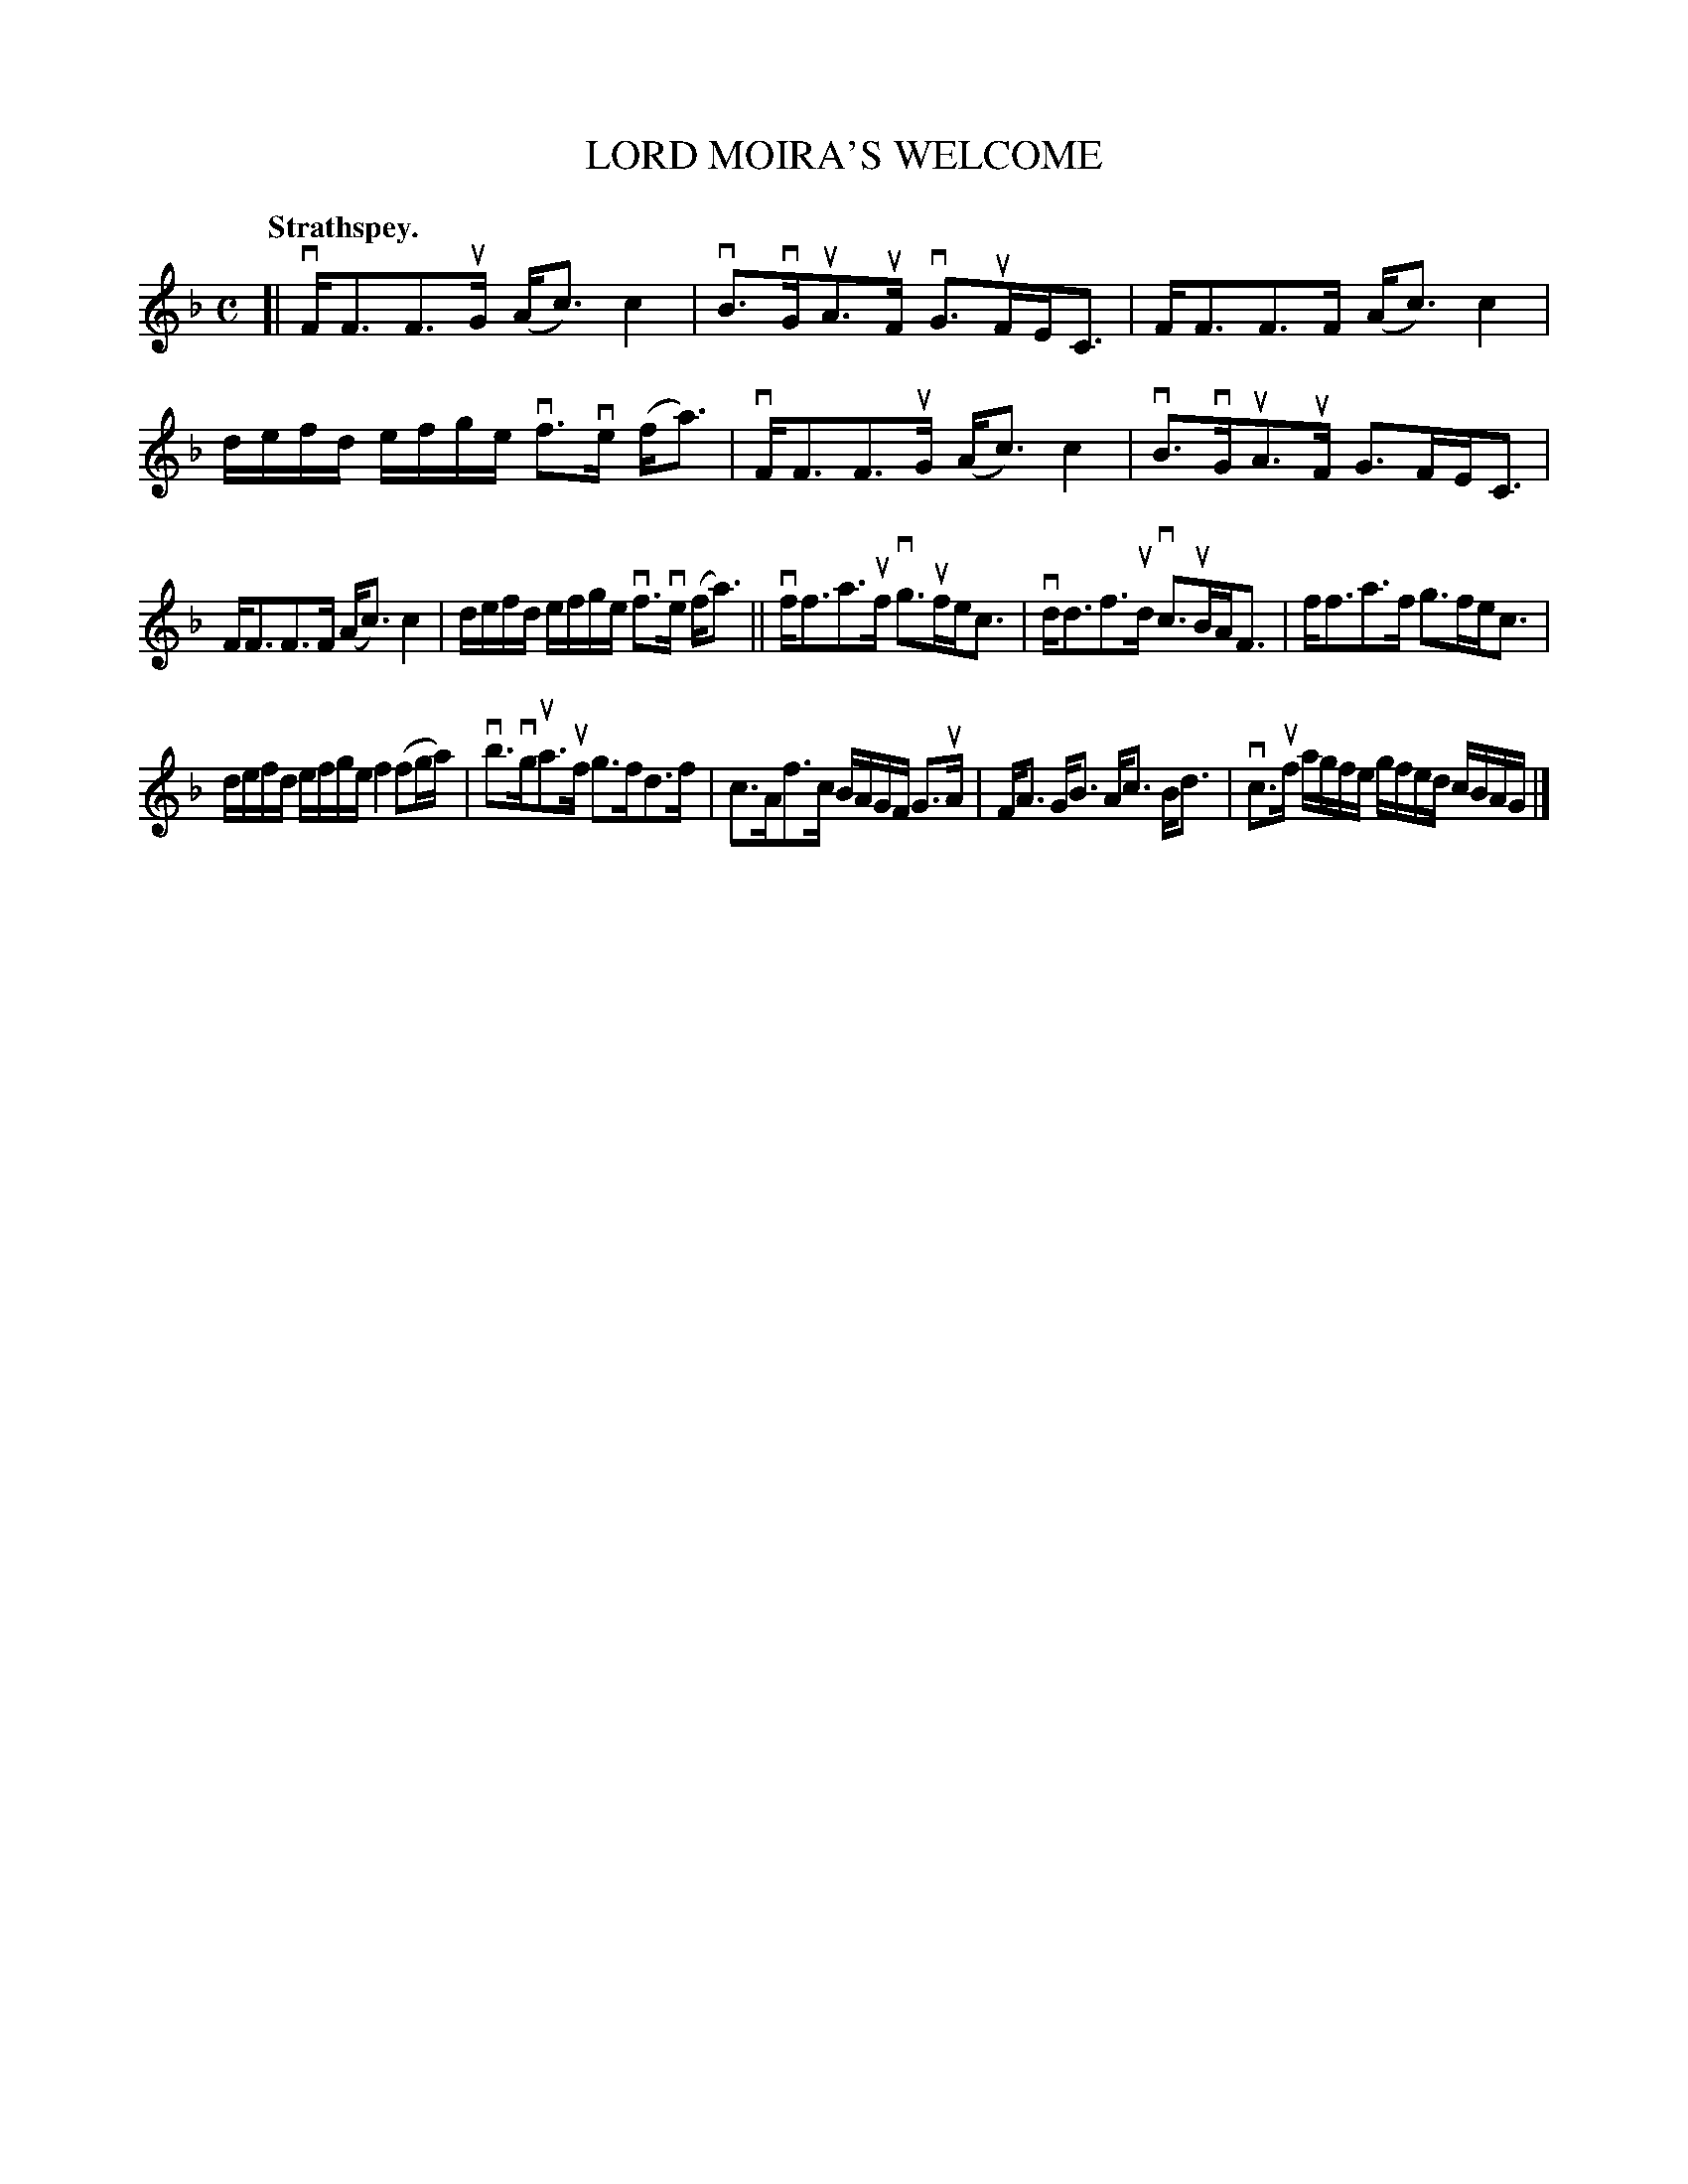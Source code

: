 X: 2181
T: LORD MOIRA'S WELCOME
Q: "Strathspey."
R: Strathspey.
%R: strathspey
B: James Kerr "Merry Melodies" v.2 p.21 #181
Z: 2016 John Chambers <jc:trillian.mit.edu>
N: There are no double bars anywhere but at the end; one added between bars 8,9.
M: C
L: 1/16
K: F
[|\
vFF3F3uG (Ac3) c4 | vB3vGuA3uF vG3uFEC3 |\
FF3F3F (Ac3) c4 | defd efge vf3ve (fa3) |\
vFF3F3uG (Ac3) c4 | vB3vGuA3uF G3FEC3 |
FF3F3F (Ac3) c4 | defd efge vf3ve (fa3) ||\
vff3a3uf vg3ufec3 | vdd3f3ud vc3uBAF3 |\
ff3a3f g3fec3 |
defd efge f4 (f2ga) |\
vb3vgua3uf g3fd3f | c3Af3c BAGF G3uA |\
FA3 GB3 Ac3 Bd3 | vc3uf agfe gfed cBAG |]

